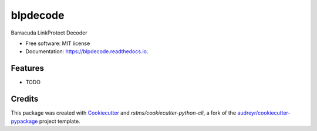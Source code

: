 =========
blpdecode
=========


.. image:: https://img.shields.io/github/license/rstms/blpdecode
        :alt: GitHub

.. image:: https://img.shields.io/pypi/v/blpdecode.svg
        :target: https://pypi.python.org/pypi/blpdecode


.. image:: https://circleci.com/gh/rstms/blpdecode/tree/master.svg?style=shield
        :target: https://circleci.com/gh/rstms/blpdecode/tree/master

.. image:: https://readthedocs.org/projects/blpdecode/badge/?version=latest
        :target: https://blpdecode.readthedocs.io/en/latest/?version=latest
        :alt: Documentation Status

.. image:: https://pyup.io/repos/github/rstms/blpdecode/shield.svg
     :target: https://pyup.io/repos/github/rstms/blpdecode/
     :alt: Updates

Barracuda LinkProtect Decoder


* Free software: MIT license
* Documentation: https://blpdecode.readthedocs.io.


Features
--------

* TODO

Credits
-------

This package was created with Cookiecutter_ and `rstms/cookiecutter-python-cli`, a fork of the `audreyr/cookiecutter-pypackage`_ project template.

.. _Cookiecutter: https://github.com/audreyr/cookiecutter
.. _`audreyr/cookiecutter-pypackage`: https://github.com/audreyr/cookiecutter-pypackage
.. _`rstms/cookiecutter-python-cli`: https://github.com/rstms/cookiecutter-python-cli
